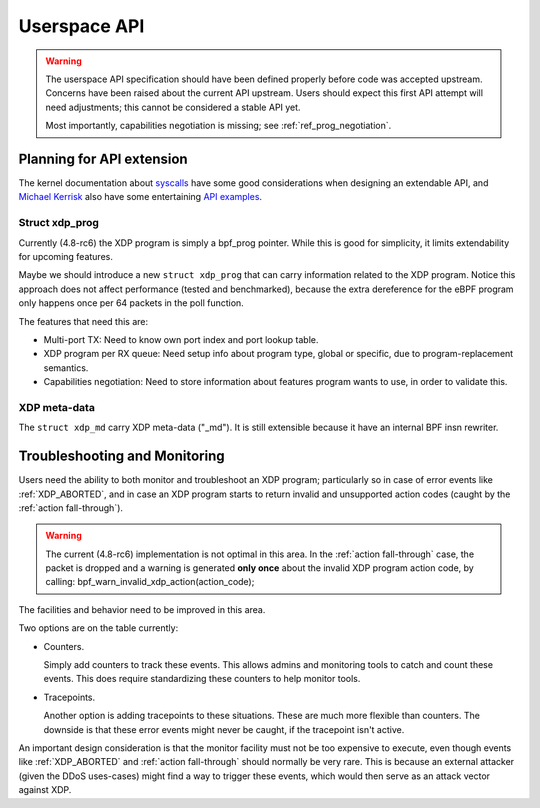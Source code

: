 =============
Userspace API
=============

.. Warning::

   The userspace API specification should have been defined properly
   before code was accepted upstream.  Concerns have been raised about
   the current API upstream.  Users should expect this first API
   attempt will need adjustments; this cannot be considered a stable
   API yet.

   Most importantly, capabilities negotiation is missing;
   see :ref:`ref_prog_negotiation`.


Planning for API extension
==========================

The kernel documentation about `syscalls`_ have some good
considerations when designing an extendable API, and `Michael Kerrisk`_
also have some entertaining `API examples`_.

.. _syscalls:
   https://github.com/torvalds/linux/blob/master/Documentation/adding-syscalls.txt

.. _API examples: http://man7.org/conf/index.html

.. _Michael Kerrisk: http://man7.org/

Struct xdp_prog
---------------

Currently (4.8-rc6) the XDP program is simply a bpf_prog pointer.
While this is good for simplicity, it limits extendability for
upcoming features.

Maybe we should introduce a new ``struct xdp_prog`` that can carry
information related to the XDP program.  Notice this approach does
not affect performance (tested and benchmarked), because the extra
dereference for the eBPF program only happens once per 64 packets in
the poll function.

The features that need this are:

* Multi-port TX:
  Need to know own port index and port lookup table.

* XDP program per RX queue:
  Need setup info about program type, global or specific, due to
  program-replacement semantics.

* Capabilities negotiation:
  Need to store information about features program wants to use,
  in order to validate this.

.. TODO:: How kernel devel works: This new ``struct xdp_prog``
   feature cannot go into the kernel before one of the three users of
   the struct is also implemented.  (Note, Jesper has implemented this
   struct change and has even benchmarked that it does not hurt
   performance).

XDP meta-data
-------------

The ``struct xdp_md`` carry XDP meta-data ("_md").  It is still
extensible because it have an internal BPF insn rewriter.

.. Daniel: extensibility wrt struct xdp_md, then it's done the same
   way as done for tc with 'shadow' struct __sk_buff. The concept of
   having this internal BPF insn rewriter is working quite well for
   this, and it is extendable with new meta data

.. Daniel: Wrt return codes we're flexible to add new ones once agreed upon

.. Daniel: The whole XDP config is done via netlink, nested in
   IFLA_XDP container, so it can be extended in future with other
   attrs, flags, etc, for setup and dumping.

.. include/uapi/linux/bpf.h should have been xdp.h


.. _`Troubleshooting and Monitoring`:

Troubleshooting and Monitoring
==============================

Users need the ability to both monitor and troubleshoot an XDP
program; particularly so in case of error events like :ref:`XDP_ABORTED`,
and in case an XDP program starts to return invalid and unsupported
action codes (caught by the :ref:`action fall-through`).

.. Warning::

   The current (4.8-rc6) implementation is not optimal in this area.
   In the :ref:`action fall-through` case, the packet is dropped and a
   warning is generated **only once** about the invalid XDP program
   action code, by calling: bpf_warn_invalid_xdp_action(action_code);

The facilities and behavior need to be improved in this area.

Two options are on the table currently:

* Counters.

  Simply add counters to track these events.  This allows admins and
  monitoring tools to catch and count these events.  This does require
  standardizing these counters to help monitor tools.

* Tracepoints.

  Another option is adding tracepoints to these situations.  These are
  much more flexible than counters.  The downside is that these error
  events might never be caught, if the tracepoint isn't active.

An important design consideration is that the monitor facility must
not be too expensive to execute, even though events like :ref:`XDP_ABORTED`
and :ref:`action fall-through` should normally be very rare.  This is
because an external attacker (given the DDoS uses-cases) might find a
way to trigger these events, which would then serve as an attack
vector against XDP.


